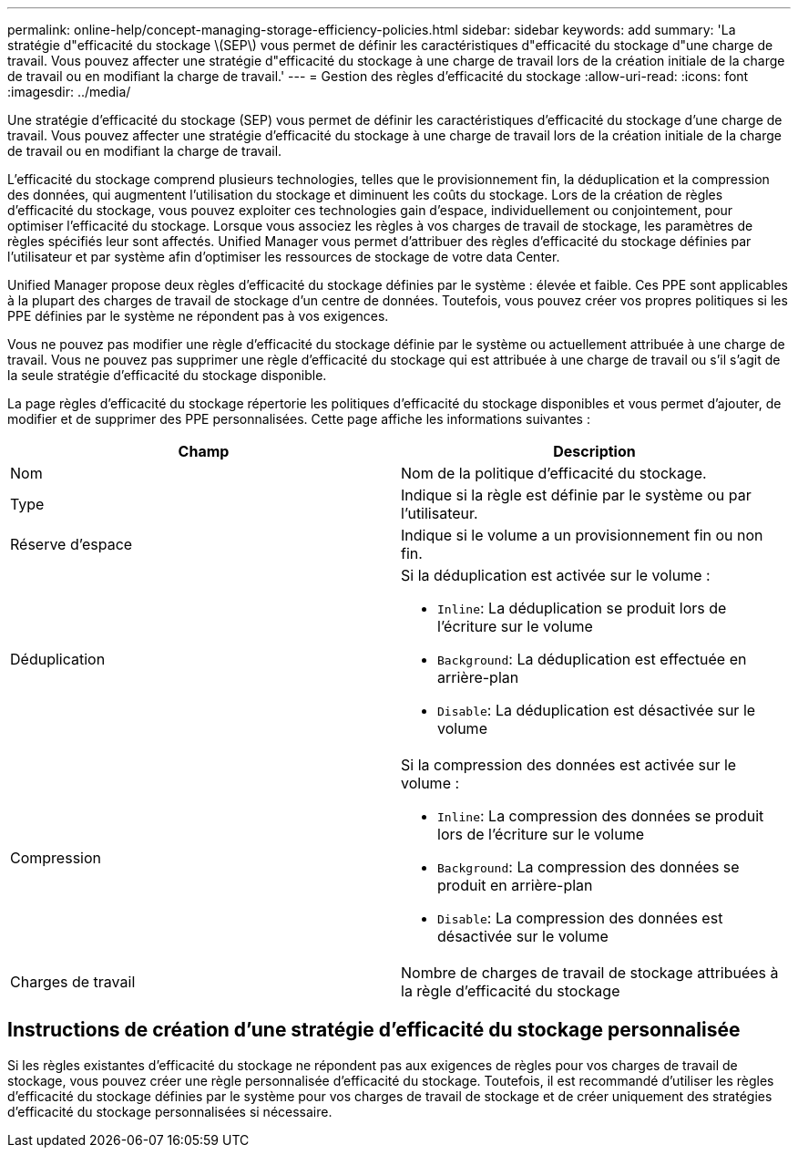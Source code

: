 ---
permalink: online-help/concept-managing-storage-efficiency-policies.html 
sidebar: sidebar 
keywords: add 
summary: 'La stratégie d"efficacité du stockage \(SEP\) vous permet de définir les caractéristiques d"efficacité du stockage d"une charge de travail. Vous pouvez affecter une stratégie d"efficacité du stockage à une charge de travail lors de la création initiale de la charge de travail ou en modifiant la charge de travail.' 
---
= Gestion des règles d'efficacité du stockage
:allow-uri-read: 
:icons: font
:imagesdir: ../media/


[role="lead"]
Une stratégie d'efficacité du stockage (SEP) vous permet de définir les caractéristiques d'efficacité du stockage d'une charge de travail. Vous pouvez affecter une stratégie d'efficacité du stockage à une charge de travail lors de la création initiale de la charge de travail ou en modifiant la charge de travail.

L'efficacité du stockage comprend plusieurs technologies, telles que le provisionnement fin, la déduplication et la compression des données, qui augmentent l'utilisation du stockage et diminuent les coûts du stockage. Lors de la création de règles d'efficacité du stockage, vous pouvez exploiter ces technologies gain d'espace, individuellement ou conjointement, pour optimiser l'efficacité du stockage. Lorsque vous associez les règles à vos charges de travail de stockage, les paramètres de règles spécifiés leur sont affectés. Unified Manager vous permet d'attribuer des règles d'efficacité du stockage définies par l'utilisateur et par système afin d'optimiser les ressources de stockage de votre data Center.

Unified Manager propose deux règles d'efficacité du stockage définies par le système : élevée et faible. Ces PPE sont applicables à la plupart des charges de travail de stockage d'un centre de données. Toutefois, vous pouvez créer vos propres politiques si les PPE définies par le système ne répondent pas à vos exigences.

Vous ne pouvez pas modifier une règle d'efficacité du stockage définie par le système ou actuellement attribuée à une charge de travail. Vous ne pouvez pas supprimer une règle d'efficacité du stockage qui est attribuée à une charge de travail ou s'il s'agit de la seule stratégie d'efficacité du stockage disponible.

La page règles d'efficacité du stockage répertorie les politiques d'efficacité du stockage disponibles et vous permet d'ajouter, de modifier et de supprimer des PPE personnalisées. Cette page affiche les informations suivantes :

[cols="1a,1a"]
|===
| Champ | Description 


 a| 
Nom
 a| 
Nom de la politique d'efficacité du stockage.



 a| 
Type
 a| 
Indique si la règle est définie par le système ou par l'utilisateur.



 a| 
Réserve d'espace
 a| 
Indique si le volume a un provisionnement fin ou non fin.



 a| 
Déduplication
 a| 
Si la déduplication est activée sur le volume :

* `Inline`: La déduplication se produit lors de l'écriture sur le volume
* `Background`: La déduplication est effectuée en arrière-plan
* `Disable`: La déduplication est désactivée sur le volume




 a| 
Compression
 a| 
Si la compression des données est activée sur le volume :

* `Inline`: La compression des données se produit lors de l'écriture sur le volume
* `Background`: La compression des données se produit en arrière-plan
* `Disable`: La compression des données est désactivée sur le volume




 a| 
Charges de travail
 a| 
Nombre de charges de travail de stockage attribuées à la règle d'efficacité du stockage

|===


== Instructions de création d'une stratégie d'efficacité du stockage personnalisée

Si les règles existantes d'efficacité du stockage ne répondent pas aux exigences de règles pour vos charges de travail de stockage, vous pouvez créer une règle personnalisée d'efficacité du stockage. Toutefois, il est recommandé d'utiliser les règles d'efficacité du stockage définies par le système pour vos charges de travail de stockage et de créer uniquement des stratégies d'efficacité du stockage personnalisées si nécessaire.
